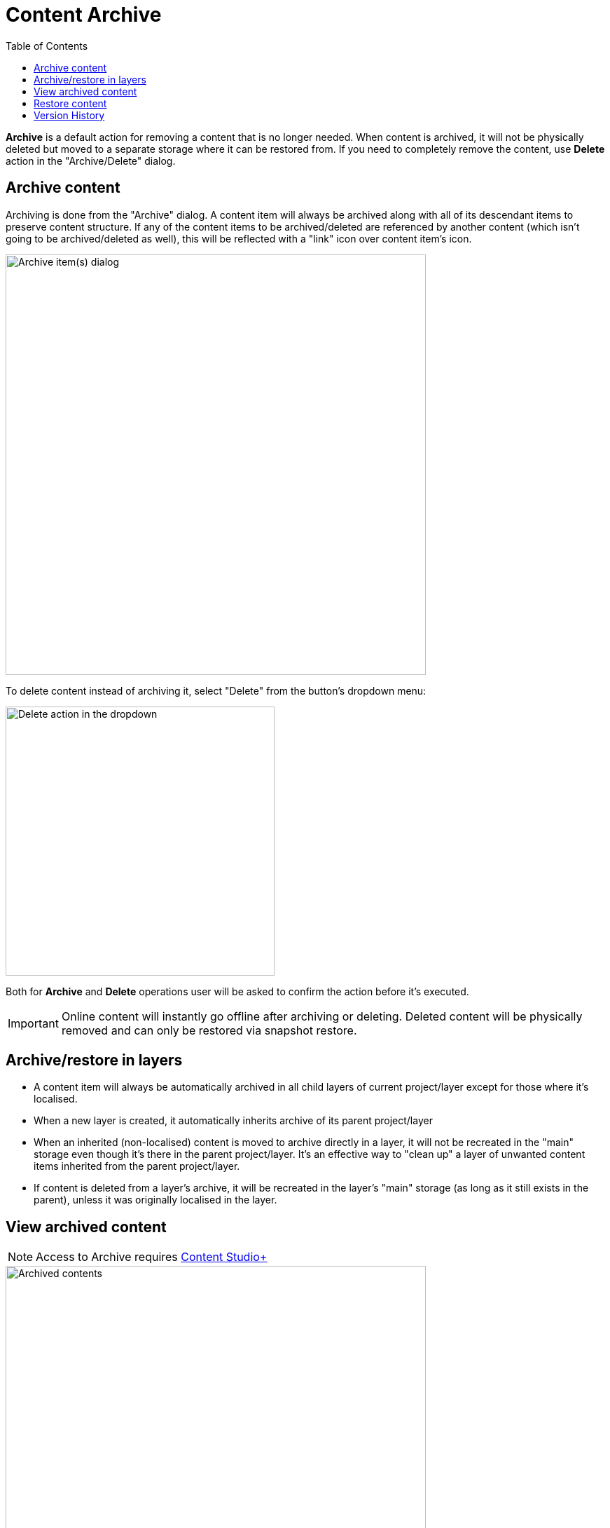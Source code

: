 = Content Archive
:toc: right
:imagesdir: archive/images

*Archive* is a default action for removing a content that is no longer needed. When content is archived,
it will not be physically deleted but moved to a separate storage where it can be restored from. If you need to
completely remove the content, use *Delete* action in the "Archive/Delete" dialog.

== Archive content

Archiving is done from the "Archive" dialog. A content item will always be archived along with all of its descendant items to preserve content structure.
If any of the content items to be archived/deleted are referenced by another content (which isn't going to be archived/deleted as well), this will be
reflected with a "link" icon over content item's icon.

image::archive-inbound-references.png[Archive item(s) dialog, 600]

To delete content instead of archiving it, select "Delete" from the button's dropdown menu:

image::archive-delete-dropdown.png[Delete action in the dropdown, 384]

Both for *Archive* and *Delete* operations user will be asked to confirm the action before it's executed.

IMPORTANT: Online content will instantly go offline after archiving or deleting. Deleted content will be physically removed and can only be restored via snapshot restore.

== Archive/restore in layers

* A content item will always be automatically archived in all child layers of current project/layer except for those where it's localised.
* When a new layer is created, it automatically inherits archive of its parent project/layer
* When an inherited (non-localised) content is moved to archive directly in a layer, it will not be recreated in the "main" storage even though it's there
in the parent project/layer. It's an effective way to "clean up" a layer of unwanted content items inherited from the parent project/layer.
* If content is deleted from a layer's archive, it will be recreated in the layer's "main" storage (as long as it still exists in the parent), unless it was originally localised in the layer.

== View archived content

NOTE: Access to Archive requires <<../#content_studio,Content Studio+>>

image::archived-content.png[Archived contents, 600]

Click "Archive" icon in the vertical menu bar on the left side to open the "Archive" section. The view is very similar to the Content Navigator, with some exceptions:

* Only "Restore" and "Delete" actions are available. "Restore" will put selected content back to its original location while *Delete* will physically remove selected content.
* Preview will only work for media items (images, videos etc.)
* Widget selector has only two choices: Details and Version History

In the preview panel on the right you can see who and when archived the item, and what its original path was.

image::archived-content.png[Archived contents, 600]

== Restore content

NOTE: Archived content can only be restored from the Archive section which requires <<../#content_studio,Content Studio+>>

Use *Restore* action to restore selected archived content via "Restore from Archive" dialog. Content will always be restored along with all
of its descendant items to preserve content structure.

If a content item is restored directly from a Content layer's archive, it will be automatically localised/unlinked from the content in parent project/layer.

image::restore-content.png[Restore of archived content, 600]

TIP: If it's not possible to put content back to its original location (for example, if original path is taken), the system will try to append
"-1", "-2" etc. to path of the content being restored.

== Version History

Archive and Restore operations will be reflected in the Version History widget of a content item.

image::version-history.png[Version history, 394]
